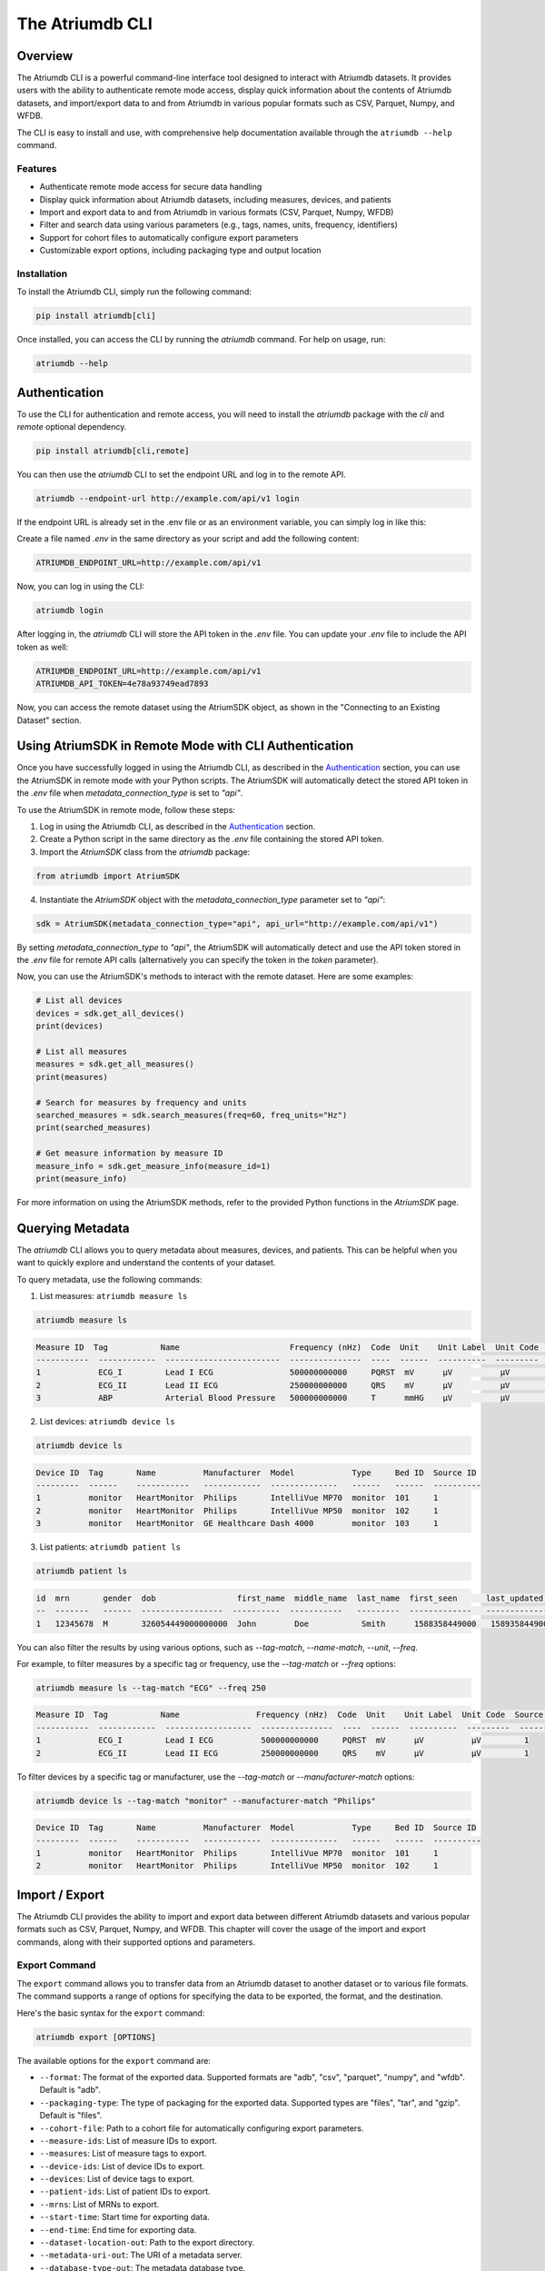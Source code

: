 ##################
The Atriumdb CLI
##################

****************
Overview
****************

The Atriumdb CLI is a powerful command-line interface tool designed to interact with Atriumdb datasets. It provides users with the ability to authenticate remote mode access, display quick information about the contents of Atriumdb datasets, and import/export data to and from Atriumdb in various popular formats such as CSV, Parquet, Numpy, and WFDB.

The CLI is easy to install and use, with comprehensive help documentation available through the ``atriumdb --help`` command.

Features
==============

- Authenticate remote mode access for secure data handling
- Display quick information about Atriumdb datasets, including measures, devices, and patients
- Import and export data to and from Atriumdb in various formats (CSV, Parquet, Numpy, WFDB)
- Filter and search data using various parameters (e.g., tags, names, units, frequency, identifiers)
- Support for cohort files to automatically configure export parameters
- Customizable export options, including packaging type and output location

Installation
==============

To install the Atriumdb CLI, simply run the following command:

.. code-block::

    pip install atriumdb[cli]

Once installed, you can access the CLI by running the `atriumdb` command. For help on usage, run:

.. code-block::

    atriumdb --help

**************************
Authentication
**************************

To use the CLI for authentication and remote access, you will need to install the `atriumdb` package with the `cli` and `remote` optional dependency.

.. code-block:: bash

    pip install atriumdb[cli,remote]

You can then use the `atriumdb` CLI to set the endpoint URL and log in to the remote API.

.. code-block:: bash

    atriumdb --endpoint-url http://example.com/api/v1 login

If the endpoint URL is already set in the .env file or as an environment variable, you can simply log in like this:

Create a file named `.env` in the same directory as your script and add the following content:

.. code-block:: ini

    ATRIUMDB_ENDPOINT_URL=http://example.com/api/v1

Now, you can log in using the CLI:

.. code-block:: bash

    atriumdb login

After logging in, the `atriumdb` CLI will store the API token in the `.env` file. You can update your `.env` file to include the API token as well:

.. code-block:: ini

    ATRIUMDB_ENDPOINT_URL=http://example.com/api/v1
    ATRIUMDB_API_TOKEN=4e78a93749ead7893

Now, you can access the remote dataset using the AtriumSDK object, as shown in the "Connecting to an Existing Dataset" section.


*********************************************************
Using AtriumSDK in Remote Mode with CLI Authentication
*********************************************************

Once you have successfully logged in using the Atriumdb CLI, as described in the `Authentication`_ section, you can use the AtriumSDK in remote mode with your Python scripts. The AtriumSDK will automatically detect the stored API token in the `.env` file when `metadata_connection_type` is set to `"api"`.

To use the AtriumSDK in remote mode, follow these steps:

1. Log in using the Atriumdb CLI, as described in the `Authentication`_ section.

2. Create a Python script in the same directory as the `.env` file containing the stored API token.

3. Import the `AtriumSDK` class from the `atriumdb` package:

.. code-block:: python

    from atriumdb import AtriumSDK

4. Instantiate the `AtriumSDK` object with the `metadata_connection_type` parameter set to `"api"`:

.. code-block:: python

    sdk = AtriumSDK(metadata_connection_type="api", api_url="http://example.com/api/v1")

By setting `metadata_connection_type` to `"api"`, the AtriumSDK will automatically detect and use the API token stored in the `.env` file for remote API calls (alternatively you can specify the token in the `token` parameter).

Now, you can use the AtriumSDK's methods to interact with the remote dataset. Here are some examples:

.. code-block:: python

    # List all devices
    devices = sdk.get_all_devices()
    print(devices)

    # List all measures
    measures = sdk.get_all_measures()
    print(measures)

    # Search for measures by frequency and units
    searched_measures = sdk.search_measures(freq=60, freq_units="Hz")
    print(searched_measures)

    # Get measure information by measure ID
    measure_info = sdk.get_measure_info(measure_id=1)
    print(measure_info)

For more information on using the AtriumSDK methods, refer to the provided Python functions in the `AtriumSDK` page.

**************************
Querying Metadata
**************************

The `atriumdb` CLI allows you to query metadata about measures, devices, and patients. This can be helpful when you want to quickly explore and understand the contents of your dataset.

To query metadata, use the following commands:

1. List measures: ``atriumdb measure ls``

.. code-block:: bash

    atriumdb measure ls

.. code-block:: none

    Measure ID  Tag           Name                       Frequency (nHz)  Code  Unit    Unit Label  Unit Code  Source ID
    -----------  ------------  ------------------------  ---------------  ----  ------  ----------  ---------  ----------
    1            ECG_I         Lead I ECG                500000000000     PQRST  mV      µV          µV         1
    2            ECG_II        Lead II ECG               250000000000     QRS    mV      µV          µV         1
    3            ABP           Arterial Blood Pressure   500000000000     T      mmHG    µV          µV         1

2. List devices: ``atriumdb device ls``

.. code-block:: bash

    atriumdb device ls

.. code-block:: none

    Device ID  Tag       Name          Manufacturer  Model            Type     Bed ID  Source ID
    ---------  ------    -----------   ------------  --------------   ------   ------  ----------
    1          monitor   HeartMonitor  Philips       IntelliVue MP70  monitor  101     1
    2          monitor   HeartMonitor  Philips       IntelliVue MP50  monitor  102     1
    3          monitor   HeartMonitor  GE Healthcare Dash 4000        monitor  103     1

3. List patients: ``atriumdb patient ls``

.. code-block:: bash

    atriumdb patient ls

.. code-block:: none

    id  mrn       gender  dob                 first_name  middle_name  last_name  first_seen      last_updated    source_id
    --  -------   ------  -----------------  ----------  -----------   ---------  -------------   -------------   ----------
    1   12345678  M       326054449000000000  John        Doe           Smith      1588358449000   1589358449000   2

You can also filter the results by using various options, such as `--tag-match`, `--name-match`, `--unit`, `--freq`.

For example, to filter measures by a specific tag or frequency, use the `--tag-match` or `--freq` options:

.. code-block:: bash

    atriumdb measure ls --tag-match "ECG" --freq 250

.. code-block:: none

    Measure ID  Tag           Name                Frequency (nHz)  Code  Unit    Unit Label  Unit Code  Source ID
    -----------  ------------  ------------------  ---------------  ----  ------  ----------  ---------  ----------
    1            ECG_I         Lead I ECG          500000000000     PQRST  mV      µV          µV         1
    2            ECG_II        Lead II ECG         250000000000     QRS    mV      µV          µV         1

To filter devices by a specific tag or manufacturer, use the `--tag-match` or `--manufacturer-match` options:

.. code-block:: bash

    atriumdb device ls --tag-match "monitor" --manufacturer-match "Philips"

.. code-block:: none

    Device ID  Tag       Name          Manufacturer  Model            Type     Bed ID  Source ID
    ---------  ------    -----------   ------------  --------------   ------   ------  ----------
    1          monitor   HeartMonitor  Philips       IntelliVue MP70  monitor  101     1
    2          monitor   HeartMonitor  Philips       IntelliVue MP50  monitor  102     1

**************************
Import / Export
**************************

The Atriumdb CLI provides the ability to import and export data between different Atriumdb datasets and various popular formats such as CSV, Parquet, Numpy, and WFDB. This chapter will cover the usage of the import and export commands, along with their supported options and parameters.

Export Command
==============

The ``export`` command allows you to transfer data from an Atriumdb dataset to another dataset or to various file formats. The command supports a range of options for specifying the data to be exported, the format, and the destination.

Here's the basic syntax for the ``export`` command:

.. code-block:: bash

    atriumdb export [OPTIONS]

The available options for the ``export`` command are:

- ``--format``: The format of the exported data. Supported formats are "adb", "csv", "parquet", "numpy", and "wfdb". Default is "adb".
- ``--packaging-type``: The type of packaging for the exported data. Supported types are "files", "tar", and "gzip". Default is "files".
- ``--cohort-file``: Path to a cohort file for automatically configuring export parameters.
- ``--measure-ids``: List of measure IDs to export.
- ``--measures``: List of measure tags to export.
- ``--device-ids``: List of device IDs to export.
- ``--devices``: List of device tags to export.
- ``--patient-ids``: List of patient IDs to export.
- ``--mrns``: List of MRNs to export.
- ``--start-time``: Start time for exporting data.
- ``--end-time``: End time for exporting data.
- ``--dataset-location-out``: Path to the export directory.
- ``--metadata-uri-out``: The URI of a metadata server.
- ``--database-type-out``: The metadata database type.
- ``--by-patient``: Whether or not to include patient mapping. Default is False.

Here's an example of using the ``export`` command to export data in CSV format:

.. code-block:: bash

    atriumdb export --format csv --dataset-location-out /path/to/export/directory

Import Command
==============

The ``import`` command is currently under development and will be available in a future release. It will allow users to import data into an Atriumdb dataset from various file formats.

For now, anything import could do you can do with export by switching the source and target datasets.

Cohort Files
============

Cohort files are a convenient way to specify a set of export parameters in a single file. The Atriumdb CLI supports YAML-formatted cohort files, which can be used with the ``--cohort-file`` option in the ``export`` command.

Here's an example of a cohort file:

.. code-block:: yaml

    measures:
      - HR
      - RR
    measure_ids:
      - 1
      - 2
    devices:
      - device_A
      - device_B
    device_ids:
      - 10
      - 11
    patient_ids:
      - 100
      - 101
    mrns:
      - 123456
      - 789012
    start_epoch_s: 1620000000
    end_epoch_s: 1620100000

To use a cohort file with the ``export`` command, simply provide the path to the file with the ``--cohort-file`` option:

.. code-block:: bash

    atriumdb export --cohort-file /path/to/cohort.yaml --dataset-location-out /path/to/export/directory

*********************************
List of Commands and Options
*********************************

This section provides an overview of the available commands and their respective options in the Atriumdb CLI.

1. **login**: Authenticate with the Atriumdb server using a QR code.

2. **export**: Export data from Atriumdb to various formats.

   This command exports data from Atriumdb to the specified format and packaging type. Users can filter the data to be exported using various options such as measure ids, device ids, patient ids, and MRNs. The export command also supports specifying a cohort file to automatically configure export parameters.

   Options:

   - ``--format``: Format of the exported data (default: adb). Choices: adb, csv, parquet, numpy, wfdb. Currently, only adb and csv formats are supported for export.
   - ``--packaging-type``: Type of packaging for the exported data (default: files). Choices: files, tar, gzip.
   - ``--cohort-file``: Cohort file for automatically configuring export parameters. Supported formats: .yml, .yaml.
   - ``--measure-ids``: List of measure ids to export.
   - ``--measures``: List of measure tags to export. Measure ids matching the tags will be added to the export list.
   - ``--device-ids``: List of device ids to export.
   - ``--devices``: List of device tags to export. Device ids matching the tags will be added to the export list.
   - ``--patient-ids``: List of patient ids to export.
   - ``--mrns``: List of MRNs to export.
   - ``--start-time``: Start time for exporting data in epoch seconds.
   - ``--end-time``: End time for exporting data in epoch seconds.
   - ``--dataset-location-out``: Path to export directory. This option or the ATRIUMDB_EXPORT_DATASET_LOCATION environment variable must be specified.
   - ``--metadata-uri-out``: The URI of a metadata server. If not specified, the ATRIUMDB_METADATA_URI_OUT environment variable will be used.
   - ``--database-type-out``: The metadata database type. If not specified, the ATRIUMDB_DATABASE_TYPE_OUT environment variable will be used.
   - ``--by-patient``: Whether or not to include patient mapping (default: False).

3. **import**: Import data to Atriumdb from various formats.

   Options:

   - ``--format``: Format of the imported data (default: adb). Choices: adb, csv, parquet, numpy, wfdb.
   - ``--packaging-type``: Type of packaging for the imported data (default: files). Choices: files, tar, gzip.
   - ``--dataset-location-in``: Path to import directory.
   - ``--metadata-uri-in``: The URI of a metadata server to import from.
   - ``--endpoint-url-in``: The endpoint to connect to for a remote AtriumDB server to import from.
   - ``--measure-ids``: List of measure ids to import.
   - ``--measures``: List of measure tags to import.
   - ``--device-ids``: List of device ids to import.
   - ``--devices``: List of device tags to import.
   - ``--patient-ids``: List of patient ids to import.
   - ``--mrns``: List of MRNs to import.
   - ``--start-time``: Start time for importing data.
   - ``--end-time``: End time for importing data.

4. **measure**: A group command for managing measures in a relational database.

   Subcommands:

   - **ls**: Lists measures based on the provided search criteria.

     Options:

     - ``--tag-match``: Filters measures by matching the provided string against the measure's tag field. Only measures with a tag field containing the specified string will be returned.
     - ``--name-match``: Filters measures by matching the provided string against the measure's name field. Only measures with a name field containing the specified string will be returned.
     - ``--unit``: Filters measures by their units. Only measures with a unit field equal to the specified string will be returned.
     - ``--freq``: Filters measures by their frequency. Only measures with a frequency field equal to the specified value will be returned.
     - ``--freq-units``: Specifies the unit of frequency for the `--freq` option. The default unit is Hz.
     - ``--source-id``: Filters measures by their source identifier. Only measures with a source identifier field equal to the specified value will be returned.

5. **device**: Group command for managing devices in the linked relational database.

   Subcommands:

   - **ls**: List devices in the linked relational database that match the specified search criteria, such as tag, name, manufacturer, model, bed ID, and source ID.

     Options:

     - ``--tag-match``: Filter devices by tag string match. Only devices with a `device_tag` field containing this string will be returned.
     - ``--name-match``: Filter devices by name string match. Only devices with a `device_name` field containing this string will be returned.
     - ``--manufacturer-match``: Filter devices by manufacturer string match. Only devices with a `manufacturer` field containing this string will be returned.
     - ``--model-match``: Filter devices by model string match. Only devices with a `model` field containing this string will be returned.
     - ``--bed-id``: Filter devices by bed identifier. Only devices with a `bed_id` field matching this identifier will be returned.
     - ``--source-id``: Filter devices by source identifier. Only devices with a `source_id` field matching this identifier will be returned.

6. **patient**: Group command for managing patient records in a healthcare database.

    Subcommands:

    - **ls**: List patient records with optional filters. The command retrieves information about all patients in the linked relational database, including their id, medical record number (mrn), gender, date of birth (dob), first name, middle name, last name, first seen timestamp, last updated timestamp, and source identifier.

    Options:

    - ``--skip``: Number of patients to skip before starting to return the results. Useful for pagination.
    - ``--limit``: Maximum number of patients to return in the result. Useful for pagination.
    - ``--age-years-min``: Minimum age in years to filter patients. Filters patients whose age is greater than or equal to the specified value.
    - ``--age-years-max``: Maximum age in years to filter patients. Filters patients whose age is less than or equal to the specified value.
    - ``--gender``: Filter patients based on their gender. Accepts 'M' for male and 'F' for female.
    - ``--source-id``: Filter patients by their source identifier. Useful for filtering patients from a specific data source.
    - ``--first-seen``: Filter patients by the timestamp when they were first seen, in epoch time. Filters patients whose first seen timestamp is greater than or equal to the specified value.
    - ``--last-updated``: Filter patients by the timestamp when their record was last updated, in epoch time. Filters patients whose last updated timestamp is greater than or equal to the specified value.
